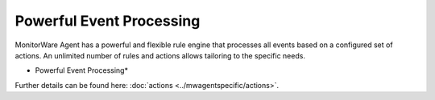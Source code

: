 Powerful Event Processing
=========================

MonitorWare Agent has a powerful and flexible rule engine that processes all
events based on a configured set of actions. An unlimited number of rules and
actions allows tailoring to the specific needs.


.. image:: ../images/tour-powerfulleventprocessing.png
   :width: 60%


* Powerful Event Processing*

Further details can be found here: :doc:`actions <../mwagentspecific/actions>`.
